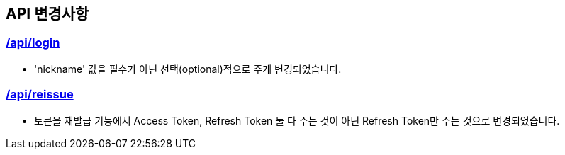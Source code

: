 [[notice]]
== API 변경사항

[[Login]]
=== link:auth.html#login[/api/login, window=_blank]
====
- 'nickname' 값을 필수가 아닌 선택(optional)적으로 주게 변경되었습니다.
====

[[Reissue]]
=== link:auth.html#reissue[/api/reissue, window=_blank]
====
- 토큰을 재발급 기능에서 Access Token, Refresh Token 둘 다 주는 것이 아닌 Refresh Token만 주는 것으로 변경되었습니다.
====
